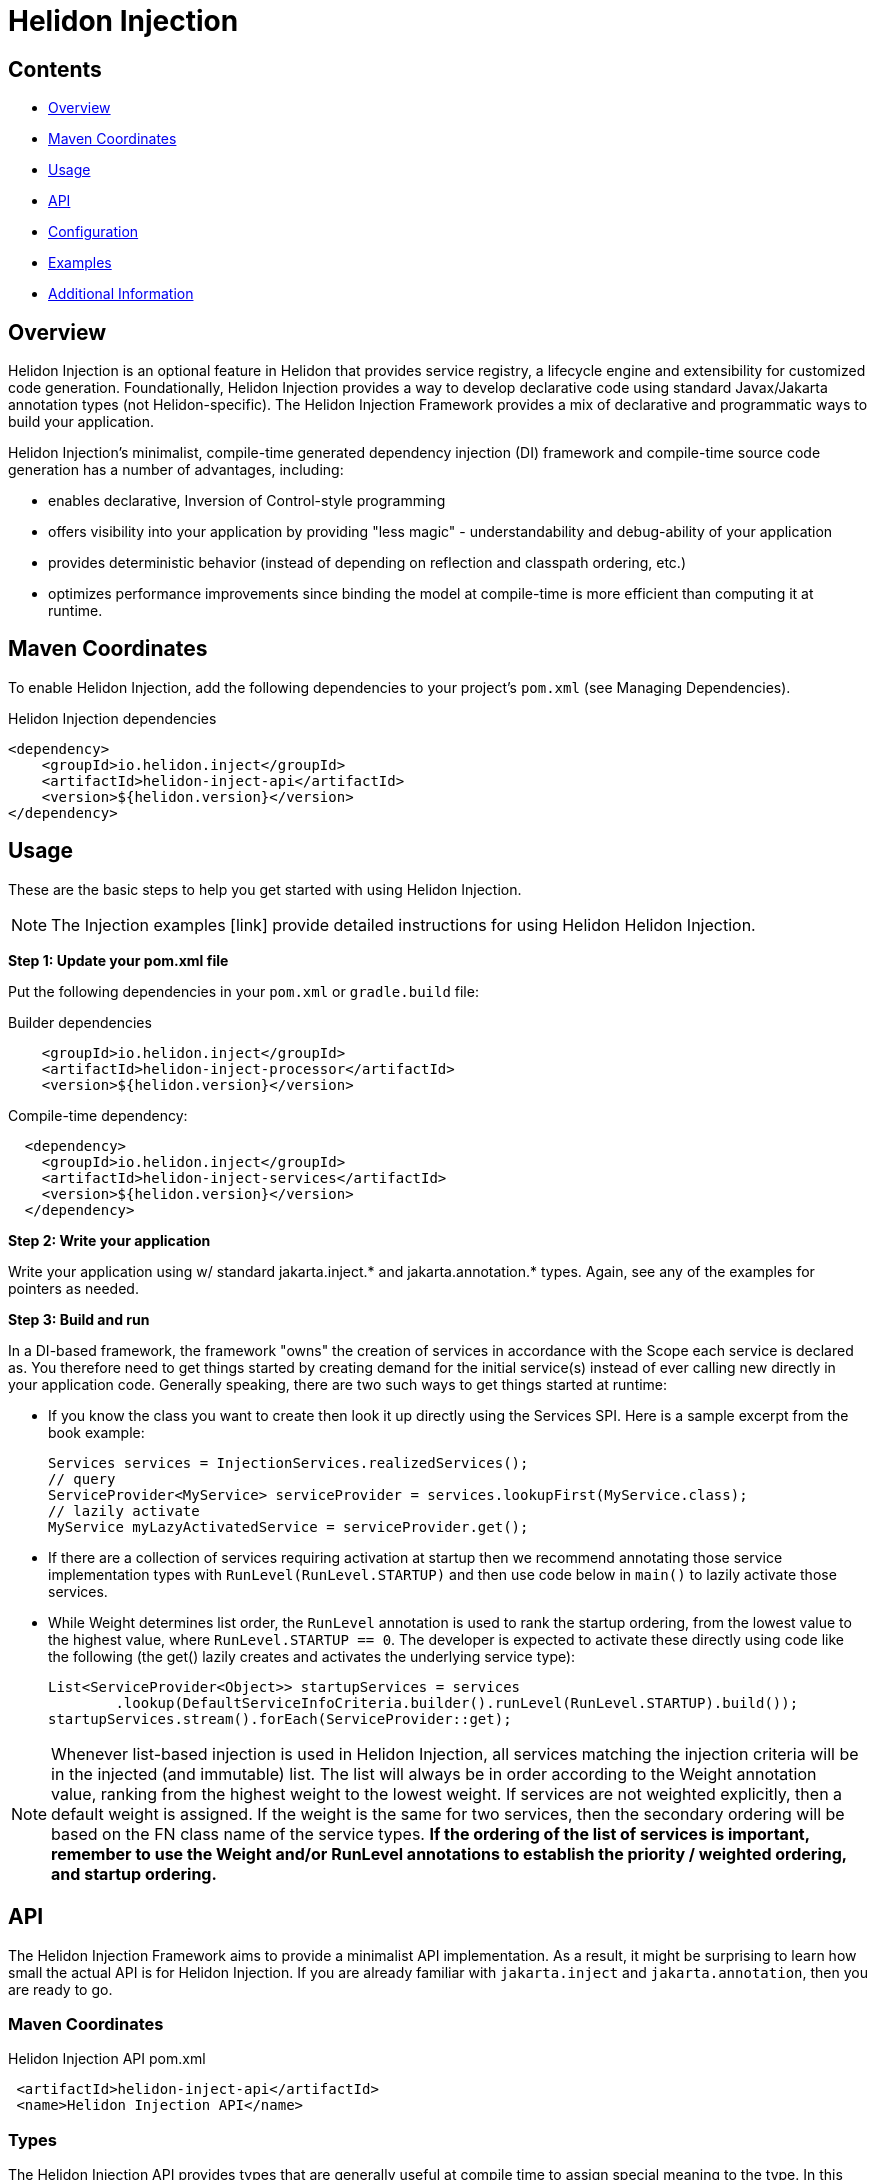 ///////////////////////////////////////////////////////////////////////////////

    Copyright (c) 2023 Oracle and/or its affiliates.

    Licensed under the Apache License, Version 2.0 (the "License");
    you may not use this file except in compliance with the License.
    You may obtain a copy of the License at

        http://www.apache.org/licenses/LICENSE-2.0

    Unless required by applicable law or agreed to in writing, software
    distributed under the License is distributed on an "AS IS" BASIS,
    WITHOUT WARRANTIES OR CONDITIONS OF ANY KIND, either express or implied.
    See the License for the specific language governing permissions and
    limitations under the License.

///////////////////////////////////////////////////////////////////////////////

= Helidon Injection
:description: about Helidon Injection
:keywords: helidon, java, injection framework, microservices, fluent builder, virtual threads





== Contents

- <<Overview, Overview>>
- <<Maven Coordinates, Maven Coordinates>>
- <<Usage, Usage>>
- <<API, API>>
- <<Configuration, Configuration>>
- <<Examples, Examples>>
- <<Additional Information, Additional Information>>

== Overview

Helidon Injection is an optional feature in Helidon that provides service registry, a lifecycle engine and extensibility for customized code generation. Foundationally, Helidon Injection provides a way to develop declarative code using standard Javax/Jakarta annotation types (not Helidon-specific). The Helidon Injection Framework provides a mix of declarative and programmatic ways to build your application. 

Helidon Injection's minimalist, compile-time generated dependency injection (DI) framework and compile-time source code generation has a number of advantages, including:

* enables declarative, Inversion of Control-style programming
* offers visibility into your application by providing "less magic" - understandability and debug-ability of your application
* provides deterministic behavior (instead of depending on reflection and classpath ordering, etc.)
* optimizes performance improvements since binding the model at compile-time is more efficient than computing it at runtime. 





== Maven Coordinates

To enable Helidon Injection, add the following dependencies to your project's `pom.xml` (see Managing Dependencies).

.Helidon Injection dependencies
[source,java]

----
<dependency>
    <groupId>io.helidon.inject</groupId>
    <artifactId>helidon-inject-api</artifactId>
    <version>${helidon.version}</version>
</dependency>

----

== Usage

These are the basic steps to help you get started with using Helidon Injection. 

NOTE: The Injection examples [link] provide detailed instructions for using Helidon Helidon Injection. 

*Step 1: Update your pom.xml file*

Put the following dependencies in your `pom.xml` or `gradle.build` file: 


.Builder dependencies
[source,java]
----
    
    <groupId>io.helidon.inject</groupId>
    <artifactId>helidon-inject-processor</artifactId>
    <version>${helidon.version}</version>
----

.Compile-time dependency:
[source,java]
----

  <dependency>
    <groupId>io.helidon.inject</groupId>
    <artifactId>helidon-inject-services</artifactId>
    <version>${helidon.version}</version>
  </dependency>
----


*Step 2: Write your application*

Write your application using w/ standard jakarta.inject.* and jakarta.annotation.* types. Again, see any of the examples for pointers as needed.

*Step 3: Build and run*

In a DI-based framework, the framework "owns" the creation of services in accordance with the Scope each service is declared as. You therefore need to get things started by creating demand for the initial service(s) instead of ever calling new directly in your application code. Generally speaking, there are two such ways to get things started at runtime:

    * If you know the class you want to create then look it up directly using the Services SPI. Here is a sample excerpt from the book example:

        Services services = InjectionServices.realizedServices();
        // query
        ServiceProvider<MyService> serviceProvider = services.lookupFirst(MyService.class);
        // lazily activate
        MyService myLazyActivatedService = serviceProvider.get();

    * If there are a collection of services requiring activation at startup then we recommend annotating those service implementation types with `RunLevel(RunLevel.STARTUP)` and then use code below in `main()` to lazily activate those services. 
    

    
    * While Weight determines list order, the `RunLevel` annotation is used to rank the startup ordering, from the lowest value to the highest value, where `RunLevel.STARTUP == 0`. The developer is expected to activate these directly using code like the following (the get() lazily creates and activates the underlying service type):

      List<ServiceProvider<Object>> startupServices = services
              .lookup(DefaultServiceInfoCriteria.builder().runLevel(RunLevel.STARTUP).build());
      startupServices.stream().forEach(ServiceProvider::get);
    


NOTE: Whenever list-based injection is used in Helidon Injection, all services matching the injection criteria will be in the injected (and immutable) list. The list will always be in order according to the Weight annotation value, ranking from the highest weight to the lowest weight. If services are not weighted explicitly, then a default weight is assigned. If the weight is the same for two services, then the secondary ordering will be based on the FN class name of the service types. **If the ordering of the list of services is important, remember to use the Weight and/or RunLevel annotations to establish the priority / weighted ordering, and startup ordering.**






== API

The Helidon Injection Framework aims to provide a minimalist API implementation. As a result, it might be surprising to learn how small the actual API is for Helidon Injection. If you are already familiar with `jakarta.inject` and `jakarta.annotation`, then you are ready to go. 



=== Maven Coordinates

.Helidon Injection API pom.xml
[source, java]
----
 <artifactId>helidon-inject-api</artifactId>
 <name>Helidon Injection API</name>
----


=== Types

The Helidon Injection API provides types that are generally useful at compile time to assign special meaning to the type. In this way it also helps with readability and intentions of the code itself.

.Helidon Injection types pom.xml
[source, java]
----
 <artifactId>helidon-inject-types</artifactId>
 <name>Helidon Injection Types</name>
----


 * {@link io.helidon.inject.api.Contract} - signifies that the type can be used for lookup in the service registry.
 * {@link io.helidon.inject.api.ExternalContracts} - same as Contract, but applied to the implementation class instead.
 * {@link io.helidon.inject.api.RunLevel} - ascribes meaning for when the service should start.






== Configuration

Configuration can be achieved through Helidon Injection Config-Driven Services. This add-on is based on Helidon's configuration subsystem, and adds support for  _config-driven services_ using the `@ConfiguredBy` annotation. 

When applied to a target service interface, the `@ConfiguredBy` annotation will allow you to use a higher level aggregation for application configuration, and then allow the configuration to drive activation of services in the Helidon Injection Framework.

NOTE: You can use Helidon Injection Config-Driven Services in combination with the Helidon configuration subsystem. 

It is important that you review understand the following when using `ConfiguredBy` and its supporting infrastructure:

* `@ConfigBean Builder` is used to aggregate configuration attributes to this higher-level, application-centric configuration beans.

* The new `io.helidon.common.config.GlobalConfig` class can be used to set global configuration to be used by Helidon components. The configuration must be set as the first thing, before Helidon components
are invoked, or Helidon main class is called.

* If no configuration is set, the usual `Config.create()` is used to obtain configuration either from default sources, or using meta configuration.

* The Helidon Injection Framework needs to be started with the supporting configdriven modules in order for configuration to drive service activation.

* ConfigSource interface is now marked as a `@Contract` for Helidon Injection

* `ConfigProducer` is a new `@Singleton` service that combines the discovered ConfigSource from Helidon Injection, with the discovered configuration (from GlobalConfig) and creates a new config (unless an explicit config instance is set using GlobalConfig - in such a case it is used AS-IS).
This means that when `io.helidon.common.Config` is injected into any service using Helidon Injection, this combined config instance will be provided.




== Examples
For complete examples, see [link]. 

== Additional Information

//Closer to release we can provide links to blog articles, guides, etc. 


